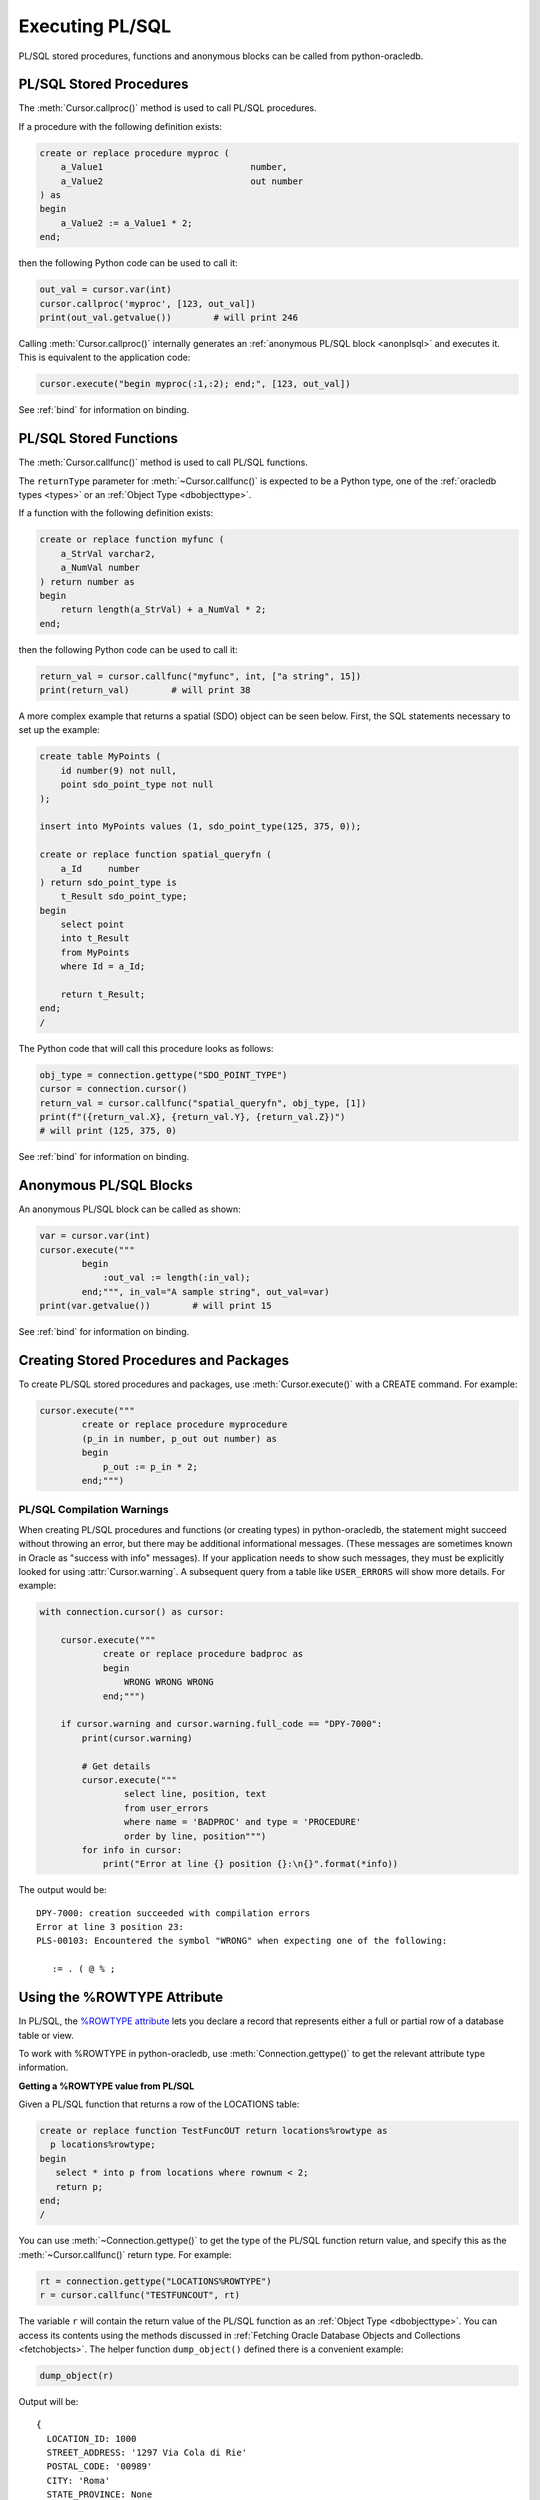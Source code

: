 .. _plsqlexecution:

****************
Executing PL/SQL
****************

PL/SQL stored procedures, functions and anonymous blocks can be called from
python-oracledb.

.. _plsqlproc:

PL/SQL Stored Procedures
------------------------

The :meth:`Cursor.callproc()` method is used to call PL/SQL procedures.

If a procedure with the following definition exists:

.. code-block:: sql

    create or replace procedure myproc (
        a_Value1                            number,
        a_Value2                            out number
    ) as
    begin
        a_Value2 := a_Value1 * 2;
    end;

then the following Python code can be used to call it:

.. code-block:: python

    out_val = cursor.var(int)
    cursor.callproc('myproc', [123, out_val])
    print(out_val.getvalue())        # will print 246

Calling :meth:`Cursor.callproc()` internally generates an :ref:`anonymous PL/SQL
block <anonplsql>` and executes it.  This is equivalent to the application code:

.. code-block:: python

    cursor.execute("begin myproc(:1,:2); end;", [123, out_val])

See :ref:`bind` for information on binding.


.. _plsqlfunc:

PL/SQL Stored Functions
-----------------------

The :meth:`Cursor.callfunc()` method is used to call PL/SQL functions.

The ``returnType`` parameter for :meth:`~Cursor.callfunc()` is
expected to be a Python type, one of the :ref:`oracledb types <types>` or
an :ref:`Object Type <dbobjecttype>`.

If a function with the following definition exists:

.. code-block:: sql

    create or replace function myfunc (
        a_StrVal varchar2,
        a_NumVal number
    ) return number as
    begin
        return length(a_StrVal) + a_NumVal * 2;
    end;

then the following Python code can be used to call it:

.. code-block:: python

    return_val = cursor.callfunc("myfunc", int, ["a string", 15])
    print(return_val)        # will print 38

A more complex example that returns a spatial (SDO) object can be seen below.
First, the SQL statements necessary to set up the example:

.. code-block:: sql

    create table MyPoints (
        id number(9) not null,
        point sdo_point_type not null
    );

    insert into MyPoints values (1, sdo_point_type(125, 375, 0));

    create or replace function spatial_queryfn (
        a_Id     number
    ) return sdo_point_type is
        t_Result sdo_point_type;
    begin
        select point
        into t_Result
        from MyPoints
        where Id = a_Id;

        return t_Result;
    end;
    /

The Python code that will call this procedure looks as follows:

.. code-block:: python

    obj_type = connection.gettype("SDO_POINT_TYPE")
    cursor = connection.cursor()
    return_val = cursor.callfunc("spatial_queryfn", obj_type, [1])
    print(f"({return_val.X}, {return_val.Y}, {return_val.Z})")
    # will print (125, 375, 0)

See :ref:`bind` for information on binding.


.. _anonplsql:

Anonymous PL/SQL Blocks
-----------------------

An anonymous PL/SQL block can be called as shown:

.. code-block:: python

    var = cursor.var(int)
    cursor.execute("""
            begin
                :out_val := length(:in_val);
            end;""", in_val="A sample string", out_val=var)
    print(var.getvalue())        # will print 15

See :ref:`bind` for information on binding.


Creating Stored Procedures and Packages
---------------------------------------

To create PL/SQL stored procedures and packages, use :meth:`Cursor.execute()`
with a CREATE command. For example:

.. code-block:: python

    cursor.execute("""
            create or replace procedure myprocedure
            (p_in in number, p_out out number) as
            begin
                p_out := p_in * 2;
            end;""")

.. _plsqlwarning:

PL/SQL Compilation Warnings
+++++++++++++++++++++++++++

When creating PL/SQL procedures and functions (or creating types) in
python-oracledb, the statement might succeed without throwing an error, but
there may be additional informational messages. (These messages are sometimes
known in Oracle as "success with info" messages). If your application needs to
show such messages, they must be explicitly looked for using
:attr:`Cursor.warning`. A subsequent query from a table like ``USER_ERRORS``
will show more details. For example:

.. code-block:: python

    with connection.cursor() as cursor:

        cursor.execute("""
                create or replace procedure badproc as
                begin
                    WRONG WRONG WRONG
                end;""")

        if cursor.warning and cursor.warning.full_code == "DPY-7000":
            print(cursor.warning)

            # Get details
            cursor.execute("""
                    select line, position, text
                    from user_errors
                    where name = 'BADPROC' and type = 'PROCEDURE'
                    order by line, position""")
            for info in cursor:
                print("Error at line {} position {}:\n{}".format(*info))

The output would be::

    DPY-7000: creation succeeded with compilation errors
    Error at line 3 position 23:
    PLS-00103: Encountered the symbol "WRONG" when expecting one of the following:

       := . ( @ % ;


Using the %ROWTYPE Attribute
----------------------------

In PL/SQL, the `%ROWTYPE attribute
<https://www.oracle.com/pls/topic/lookup?ctx=dblatest&id=GUID-4E0B9FE2-909D-444A-9B4A-E0243B7FCB99>`__
lets you declare a record that represents either a full or partial row of a
database table or view.

To work with %ROWTYPE in python-oracledb, use :meth:`Connection.gettype()` to
get the relevant attribute type information.

**Getting a %ROWTYPE value from PL/SQL**

Given a PL/SQL function that returns a row of the LOCATIONS table:

.. code-block:: sql

    create or replace function TestFuncOUT return locations%rowtype as
      p locations%rowtype;
    begin
       select * into p from locations where rownum < 2;
       return p;
    end;
    /

You can use :meth:`~Connection.gettype()` to get the type of the PL/SQL
function return value, and specify this as the :meth:`~Cursor.callfunc()`
return type.  For example:

.. code-block:: python

    rt = connection.gettype("LOCATIONS%ROWTYPE")
    r = cursor.callfunc("TESTFUNCOUT", rt)

The variable ``r`` will contain the return value of the PL/SQL function as an
:ref:`Object Type <dbobjecttype>`. You can access its contents using the
methods discussed in :ref:`Fetching Oracle Database Objects and Collections
<fetchobjects>`.  The helper function ``dump_object()`` defined there is a
convenient example:

.. code-block:: python

    dump_object(r)

Output will be::

    {
      LOCATION_ID: 1000
      STREET_ADDRESS: '1297 Via Cola di Rie'
      POSTAL_CODE: '00989'
      CITY: 'Roma'
      STATE_PROVINCE: None
      COUNTRY_ID: 'IT'
    }


**Constructing a %ROWTYPE value in python-oracledb**

You can construct a similar object directly in python-oracledb by using
:meth:`DbObjectType.newobject()` and setting any desired fields.  For example:

.. code-block:: python

    rt = connection.gettype("LOCATIONS%ROWTYPE")
    r = rt.newobject()
    r.CITY = 'Roma'

**Passing a %ROWTYPE value into PL/SQL**

Given the PL/SQL procedure:

.. code-block:: sql

    create or replace procedure TestProcIN(p in locations%rowtype, city out varchar2) as
    begin
        city := p.city;
    end;

you can call :meth:`~Cursor.callproc()` passing the variable ``r`` from the
previous :meth:`~Cursor.callfunc()` or :meth:`~DbObjectType.newobject()`
examples in the appropriate parameter position, for example:

.. code-block:: python

    c = cursor.var(oracledb.DB_TYPE_VARCHAR)
    cursor.callproc("TESTPROCIN", [r, c])
    print(c.getvalue())

This prints::

    Roma


See `plsql_rowtype.py
<https://github.com/oracle/python-oracledb/tree/main/samples/plsql_rowtype.py>`__
for a runnable example.


Using DBMS_OUTPUT
-----------------

The standard way to print output from PL/SQL is with the package `DBMS_OUTPUT
<https://www.oracle.com/pls/topic/lookup?ctx=dblatest&
id=GUID-C1400094-18D5-4F36-A2C9-D28B0E12FD8C>`__.  Note, PL/SQL code that uses
``DBMS_OUTPUT`` runs to completion before any output is available to the user.
Also, other database connections cannot access the buffer.

To use DBMS_OUTPUT:

* Call the PL/SQL procedure ``DBMS_OUTPUT.ENABLE()`` to enable output to be
  buffered for the connection.
* Execute some PL/SQL that calls ``DBMS_OUTPUT.PUT_LINE()`` to put text in the
  buffer.
* Call ``DBMS_OUTPUT.GET_LINE()`` or ``DBMS_OUTPUT.GET_LINES()`` repeatedly to
  fetch the text from the buffer until there is no more output.


For example:

.. code-block:: python

    # enable DBMS_OUTPUT
    cursor.callproc("dbms_output.enable")

    # execute some PL/SQL that calls DBMS_OUTPUT.PUT_LINE
    cursor.execute("""
            begin
                dbms_output.put_line('This is the python-oracledb manual');
                dbms_output.put_line('Demonstrating how to use DBMS_OUTPUT');
            end;""")

    # tune this size for your application
    chunk_size = 100

    # create variables to hold the output
    lines_var = cursor.arrayvar(str, chunk_size)
    num_lines_var = cursor.var(int)
    num_lines_var.setvalue(0, chunk_size)

    # fetch the text that was added by PL/SQL
    while True:
        cursor.callproc("dbms_output.get_lines", (lines_var, num_lines_var))
        num_lines = num_lines_var.getvalue()
        lines = lines_var.getvalue()[:num_lines]
        for line in lines:
            print(line or "")
        if num_lines < chunk_size:
            break

This will produce the following output::

    This is the python-oracledb manual
    Demonstrating use of DBMS_OUTPUT

An alternative is to call ``DBMS_OUTPUT.GET_LINE()`` once per output line,
which may be much slower:

.. code-block:: python

    text_var = cursor.var(str)
    status_var = cursor.var(int)
    while True:
        cursor.callproc("dbms_output.get_line", (text_var, status_var))
        if status_var.getvalue() != 0:
            break
        print(text_var.getvalue())

.. _implicitresults:

Implicit Results
----------------

Implicit results permit a Python program to consume cursors returned by a
PL/SQL block without the requirement to use OUT REF CURSOR parameters. The
method :meth:`Cursor.getimplicitresults()` can be used for this purpose. It
needs Oracle Database 12.1 (or later). For python-oracledb
:ref:`Thick <enablingthick>` mode, Oracle Client 12.1 (or later) is
additionally required.

An example using implicit results is as shown:

.. code-block:: python

    cursor.execute("""
            declare
                cust_cur sys_refcursor;
                sales_cur sys_refcursor;
            begin
                open cust_cur for SELECT * FROM cust_table;
                dbms_sql.return_result(cust_cur);

                open sales_cur for SELECT * FROM sales_table;
                dbms_sql.return_result(sales_cur);
            end;""")

    for implicit_cursor in cursor.getimplicitresults():
        for row in implicit_cursor:
            print(row)

Data from both the result sets are returned::

    (1, 'Tom')
    (2, 'Julia')
    (1000, 1, 'BOOKS')
    (2000, 2, 'FURNITURE')

When using python-oracledb Thick mode, you must leave the parent cursor open
until all of the implicit result sets have been fetched or until your
application no longer requires them. Closing the parent cursor before
fetching all of the implicit result sets will result in the closure of the
implicit result set cursors. If you try to fetch from an implicit result set
after its parent cursor is closed, the following error will be thrown::

    DPI-1039: statement was already closed

Note that the requirement mentioned above is not applicable for
python-oracledb Thin mode. See :ref:`implicitresultsdiff`.

.. _ebr:

Edition-Based Redefinition (EBR)
--------------------------------

Oracle Database's `Edition-Based Redefinition
<https://www.oracle.com/pls/topic/lookup?ctx=dblatest&
id=GUID-58DE05A0-5DEF-4791-8FA8-F04D11964906>`__ feature enables upgrading of
the database component of an application while it is in use, thereby minimizing
or eliminating down time. This feature allows multiple versions of views,
synonyms, PL/SQL objects and SQL Translation profiles to be used concurrently.
Different versions of the database objects are associated with an "edition".

.. note::

    Setting the Edition-Based Redefinition (EBR) edition at connection time is
    only supported in the python-oracledb Thick mode.  See
    :ref:`enablingthick`.  In python-oracledb Thin mode, the edition can be
    changed with ALTER SESSION after connecting.

The simplest way to set an edition is to pass the ``edition`` parameter to
:meth:`oracledb.connect()` or :meth:`oracledb.create_pool()`:

.. code-block:: python

    connection = oracledb.connect(user="hr", password=userpwd,
                                   dsn="dbhost.example.com/orclpdb",
                                   edition="newsales", encoding="UTF-8")


The edition could also be set by setting the environment variable
``ORA_EDITION`` or by executing the SQL statement:

.. code-block:: sql

    alter session set edition = <edition name>;

Regardless of which method is used to set the edition, the value that is in use
can be seen by examining the attribute :attr:`Connection.edition`. If no value
has been set, the value will be None. This corresponds to the database default
edition ``ORA$BASE``.

Consider an example where one version of a PL/SQL function ``Discount`` is
defined in the database default edition ``ORA$BASE`` and the other version of
the same function is defined in a user created edition ``DEMO``.

.. code-block:: sql

    connect <username>/<password>

    -- create function using the database default edition
    CREATE OR REPLACE FUNCTION Discount(price IN NUMBER) RETURN NUMBER IS
    BEGIN
        return price * 0.9;
    END;
    /

A new edition named 'DEMO' is created and the user given permission to use
editions. The use of ``FORCE`` is required if the user already contains one or
more objects whose type is editionable and that also have non-editioned
dependent objects.

.. code-block:: sql

    connect system/<password>

    CREATE EDITION demo;
    ALTER USER <username> ENABLE EDITIONS FORCE;
    GRANT USE ON EDITION demo to <username>;

The ``Discount`` function for the demo edition is as follows:

.. code-block:: sql

    connect <username>/<password>

    alter session set edition = demo;

    -- Function for the demo edition
    CREATE OR REPLACE FUNCTION Discount(price IN NUMBER) RETURN NUMBER IS
    BEGIN
        return price * 0.5;
    END;
    /

The Python application can then call the required version of the PL/SQL
function as shown:

.. code-block:: python

    connection = oracledb.connect(user=user, password=password,
                                   dsn="dbhost.example.com/orclpdb",
                                   encoding="UTF-8")
    print("Edition is:", repr(connection.edition))

    cursor = connection.cursor()
    discounted_price = cursor.callfunc("Discount", int, [100])
    print("Price after discount is:", discounted_price)

    # Use the edition parameter for the connection
    connection = oracledb.connect(user=user, password=password,
                                   dsn="dbhost.example.com/orclpdb",
                                   edition="demo", encoding="UTF-8")
    print("Edition is:", repr(connection.edition))

    cursor = connection.cursor()
    discounted_price = cursor.callfunc("Discount", int, [100])
    print("Price after discount is:", discounted_price)

The output of the function call for the default and demo edition is as shown::

    Edition is: None
    Price after discount is:  90
    Edition is: 'DEMO'
    Price after discount is:  50
